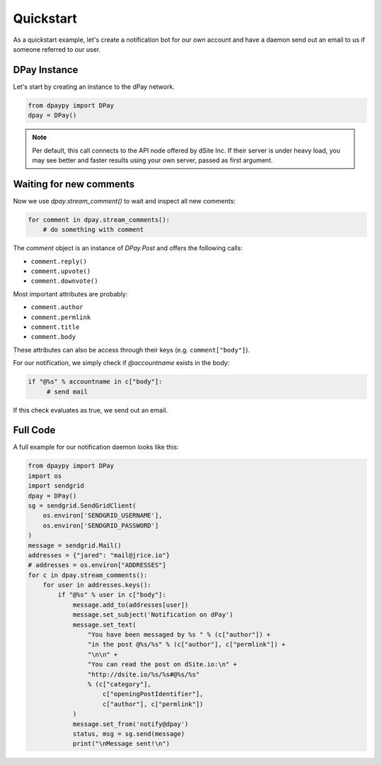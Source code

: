 Quickstart
##########

As a quickstart example, let's create a notification bot for our own account and have a daemon send out an email to us if someone referred to our user.

DPay Instance
~~~~~~~~~~~~~~

Let's start by creating an instance to the dPay network.

.. code-block:: python

    from dpaypy import DPay
    dpay = DPay()

.. note:: Per default, this call connects to the API node offered by dSite
          Inc. If their server is under heavy load, you may see better and
          faster results using your own server, passed as first argument.

Waiting for new comments
~~~~~~~~~~~~~~~~~~~~~~~~

Now we use `dpay.stream_comment()` to wait and inspect all new comments:

.. code-block:: python

   for comment in dpay.stream_comments():
       # do something with comment

The `comment` object is an instance of `DPay.Post` and offers the following calls:

* ``comment.reply()``
* ``comment.upvote()``
* ``comment.downvote()``

Most important attributes are probably:

* ``comment.author``
* ``comment.permlink``
* ``comment.title``
* ``comment.body``

These attributes can also be access through their keys (e.g. ``comment["body"]``).

For our notification, we simply check if `@accountname` exists in the body:

.. code-block:: python

   if "@%s" % accountname in c["body"]:
        # send mail

If this check evaluates as true, we send out an email.

Full Code
~~~~~~~~~

A full example for our notification daemon looks like this:

.. code-block:: python

    from dpaypy import DPay
    import os
    import sendgrid
    dpay = DPay()
    sg = sendgrid.SendGridClient(
        os.environ['SENDGRID_USERNAME'],
        os.environ['SENDGRID_PASSWORD']
    )
    message = sendgrid.Mail()
    addresses = {"jared": "mail@jrice.io"}
    # addresses = os.environ["ADDRESSES"]
    for c in dpay.stream_comments():
        for user in addresses.keys():
            if "@%s" % user in c["body"]:
                message.add_to(addresses[user])
                message.set_subject('Notification on dPay')
                message.set_text(
                    "You have been messaged by %s " % (c["author"]) +
                    "in the post @%s/%s" % (c["author"], c["permlink"]) +
                    "\n\n" +
                    "You can read the post on dSite.io:\n" +
                    "http://dsite.io/%s/%s#@%s/%s"
                    % (c["category"],
                        c["openingPostIdentifier"],
                        c["author"], c["permlink"])
                )
                message.set_from('notify@dpay')
                status, msg = sg.send(message)
                print("\nMessage sent!\n")

